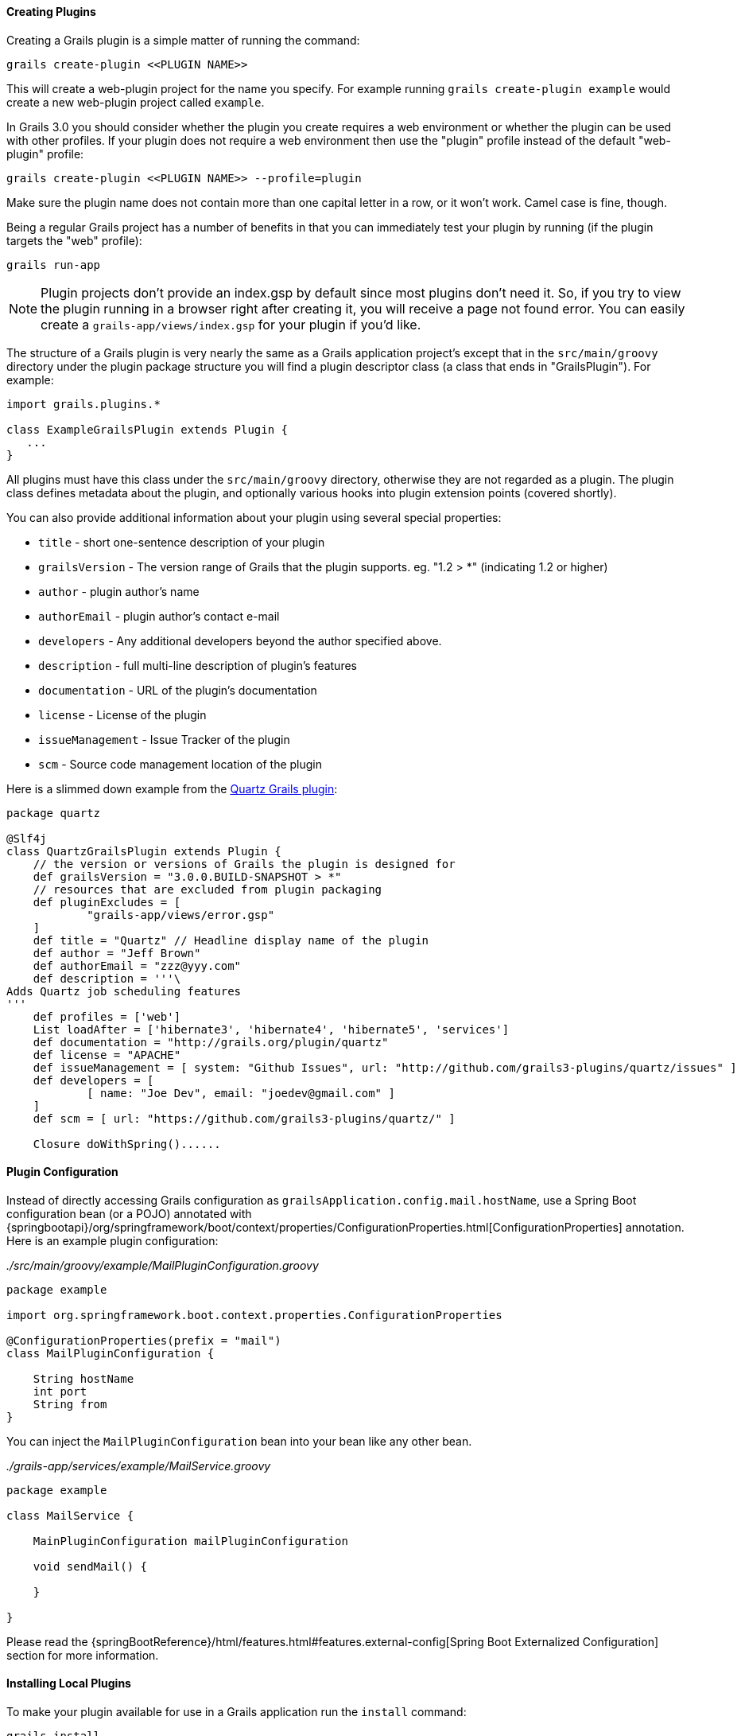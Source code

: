 
==== Creating Plugins


Creating a Grails plugin is a simple matter of running the command:

[source,groovy]
----
grails create-plugin <<PLUGIN NAME>>
----

This will create a web-plugin project for the name you specify. For example running `grails create-plugin example` would create a new web-plugin project called `example`.

In Grails 3.0 you should consider whether the plugin you create requires a web environment or whether the plugin can be used with other profiles. If your plugin does not require a web environment then use the "plugin" profile instead of the default "web-plugin" profile:

[source,groovy]
----
grails create-plugin <<PLUGIN NAME>> --profile=plugin
----

Make sure the plugin name does not contain more than one capital letter in a row, or it won't work. Camel case is fine, though.

Being a regular Grails project has a number of benefits in that you can immediately test your plugin by running (if the plugin targets the "web" profile):

[source,groovy]
----
grails run-app
----

NOTE: Plugin projects don't provide an index.gsp by default since most plugins don't need it. So, if you try to view the plugin running in a browser right after creating it, you will receive a page not found error. You can easily create a `grails-app/views/index.gsp` for your plugin if you'd like.

The structure of a Grails plugin is very nearly the same as a Grails application project's except that in the `src/main/groovy` directory under the plugin package structure you will find a plugin descriptor class (a class that ends in "GrailsPlugin"). For example:

[source,groovy]
----
import grails.plugins.*

class ExampleGrailsPlugin extends Plugin {
   ...
}
----

All plugins must have this class under the `src/main/groovy` directory, otherwise they are not regarded as a plugin. The plugin class defines metadata about the plugin, and optionally various hooks into plugin extension points (covered shortly).

You can also provide additional information about your plugin using several special properties:

* `title` - short one-sentence description of your plugin
* `grailsVersion` - The version range of Grails that the plugin supports. eg. "1.2 > *" (indicating 1.2 or higher)
* `author` - plugin author's name
* `authorEmail` - plugin author's contact e-mail
* `developers` - Any additional developers beyond the author specified above.
* `description` - full multi-line description of plugin's features
* `documentation` - URL of the plugin's documentation
* `license` - License of the plugin
* `issueManagement` - Issue Tracker of the plugin
* `scm` - Source code management location of the plugin

Here is a slimmed down example from the https://github.com/grails-plugins/grails-quartz[Quartz Grails plugin]:

[source,groovy]
----
package quartz

@Slf4j
class QuartzGrailsPlugin extends Plugin {
    // the version or versions of Grails the plugin is designed for
    def grailsVersion = "3.0.0.BUILD-SNAPSHOT > *"
    // resources that are excluded from plugin packaging
    def pluginExcludes = [
            "grails-app/views/error.gsp"
    ]
    def title = "Quartz" // Headline display name of the plugin
    def author = "Jeff Brown"
    def authorEmail = "zzz@yyy.com"
    def description = '''\
Adds Quartz job scheduling features
'''
    def profiles = ['web']
    List loadAfter = ['hibernate3', 'hibernate4', 'hibernate5', 'services']
    def documentation = "http://grails.org/plugin/quartz"
    def license = "APACHE"
    def issueManagement = [ system: "Github Issues", url: "http://github.com/grails3-plugins/quartz/issues" ]
    def developers = [
            [ name: "Joe Dev", email: "joedev@gmail.com" ]
    ]
    def scm = [ url: "https://github.com/grails3-plugins/quartz/" ]

    Closure doWithSpring()......
----

==== Plugin Configuration

Instead of directly accessing Grails configuration as `grailsApplication.config.mail.hostName`, use a Spring Boot configuration bean (or a POJO) annotated with {springbootapi}/org/springframework/boot/context/properties/ConfigurationProperties.html[ConfigurationProperties] annotation. Here is an example plugin configuration:

_./src/main/groovy/example/MailPluginConfiguration.groovy_
[source,groovy]
```
package example

import org.springframework.boot.context.properties.ConfigurationProperties

@ConfigurationProperties(prefix = "mail")
class MailPluginConfiguration {

    String hostName
    int port
    String from
}

```

You can inject the `MailPluginConfiguration` bean into your bean like any other bean.

_./grails-app/services/example/MailService.groovy_
[source,groovy]
```
package example

class MailService {

    MainPluginConfiguration mailPluginConfiguration

    void sendMail() {

    }

}
```

Please read the {springBootReference}/html/features.html#features.external-config[Spring Boot Externalized Configuration] section for more information.

==== Installing Local Plugins


To make your plugin available for use in a Grails application run the `install` command:

[source,groovy]
----
grails install
----

This will install the plugin into your local Maven cache. Then to use the plugin within an application declare a dependency on the plugin in your `build.gradle` file and include `mavenLocal()` in your repositories hash:

[source,groovy]
----
...
repositories {
    ...
    mavenLocal()
}
...
compile "org.grails.plugins:quartz:0.1"
----

NOTE: In Grails 2.x plugins were packaged as ZIP files, however in Grails 3.x plugins are simple JAR files that can be added to the classpath of the IDE.



==== Plugins and Multi-Project Builds


If you wish to setup a plugin as part of a multi project build then follow these steps.

*Step 1: Create the application and the plugin*

Using the `grails` command create an application and a plugin:

[source,groovy]
----
$ grails create-app myapp
$ grails create-plugin myplugin
----

*Step 2: Create a settings.gradle file*

In the same directory create a `settings.gradle` file with the following contents:

[source,groovy]
----
include "myapp", "myplugin"
----

The directory structure should be as follows:

[source,groovy]
----
PROJECT_DIR
  - settings.gradle
  - myapp
    - build.gradle
  - myplugin
    - build.gradle
----

*Step 3: Declare a project dependency on the plugin*

Within the `build.gradle` of the application declare a dependency on the plugin within the `plugins` block:

[source,groovy]
----
grails {
    plugins {
        compile project(':myplugin')
    }
}
----

NOTE: You can also declare the dependency within the `dependencies` block, however you will not get subproject reloading if you do this!

*Step 4: Configure the plugin to enable reloading*

In the plugin directory, add or modify the `gradle.properties` file. A new property `exploded=true` needs to be set in order for the plugin to add the exploded directories to the classpath.

*Step 5: Run the application*

Now run the application using the `grails run-app` command from the root of the application directory, you can use the `verbose` flag to see the Gradle output:

[source,groovy]
----
$ cd myapp
$ grails run-app -verbose
----

You will notice from the Gradle output that plugins sources are built and placed on the classpath of your application:

[source,groovy]
----
:myplugin:compileAstJava UP-TO-DATE
:myplugin:compileAstGroovy UP-TO-DATE
:myplugin:processAstResources UP-TO-DATE
:myplugin:astClasses UP-TO-DATE
:myplugin:compileJava UP-TO-DATE
:myplugin:configScript UP-TO-DATE
:myplugin:compileGroovy
:myplugin:copyAssets UP-TO-DATE
:myplugin:copyCommands UP-TO-DATE
:myplugin:copyTemplates UP-TO-DATE
:myplugin:processResources
:myapp:compileJava UP-TO-DATE
:myapp:compileGroovy
:myapp:processResources UP-TO-DATE
:myapp:classes
:myapp:findMainClass
:myapp:bootRun
Grails application running at http://localhost:8080 in environment: development
----


==== Notes on excluded Artefacts


Although the link:../ref/Command%20Line/create-plugin.html[create-plugin] command creates certain files for you so that the plugin can be run as a Grails application, not all of these files are included when packaging a plugin. The following is a list of artefacts created, but not included by link:../ref/Command%20Line/package-plugin.html[package-plugin]:

* `grails-app/build.gradle` (although it is used to generate `dependencies.groovy`)
* `grails-app/conf/application.yml` (renamed to plugin.yml)
* `grails-app/conf/spring/resources.groovy`
* `grails-app/conf/logback.groovy`
* Everything within `/src/test/\*\*`
* SCM management files within `\*\*/.svn/\*\*` and `\*\*/CVS/\*\*`


==== Customizing the plugin contents


When developing a plugin you may create test classes and sources that are used during the development and testing of the plugin but should not be exported to the application.

To exclude test sources you need to modify the `pluginExcludes` property of the plugin descriptor AND exclude the resources inside your `build.gradle` file. For example say you have some classes under the `com.demo` package that are in your plugin source tree but should not be packaged in the application. In your plugin descriptor you should exclude these:

[source,groovy]
----
// resources that should be loaded by the plugin once installed in the application
  def pluginExcludes = [
    '**/com/demo/**'
  ]
----

And in your `build.gradle` you should exclude the compiled classes from the JAR file:

[source,groovy]
----
jar {
  exclude "com/demo/**/**"
}
----



==== Inline Plugins in Grails 3.0


In Grails 2.x it was possible to specify inline plugins in `BuildConfig`, in Grails 3.x this functionality has been replaced by Gradle's multi-project build feature.

To set up a multi project build create an appliation and a plugin in a parent directory:

[source,groovy]
----
$ grails create-app myapp
$ grails create-plugin myplugin
----

Then create a `settings.gradle` file in the parent directory specifying the location of your application and plugin:

[source,groovy]
----
include 'myapp', 'myplugin'
----

Finally add a dependency in your application's `build.gradle` on the plugin:

[source,groovy]
----
compile project(':myplugin')
----

Using this technique you have achieved the equivalent of inline plugins from Grails 2.x.
